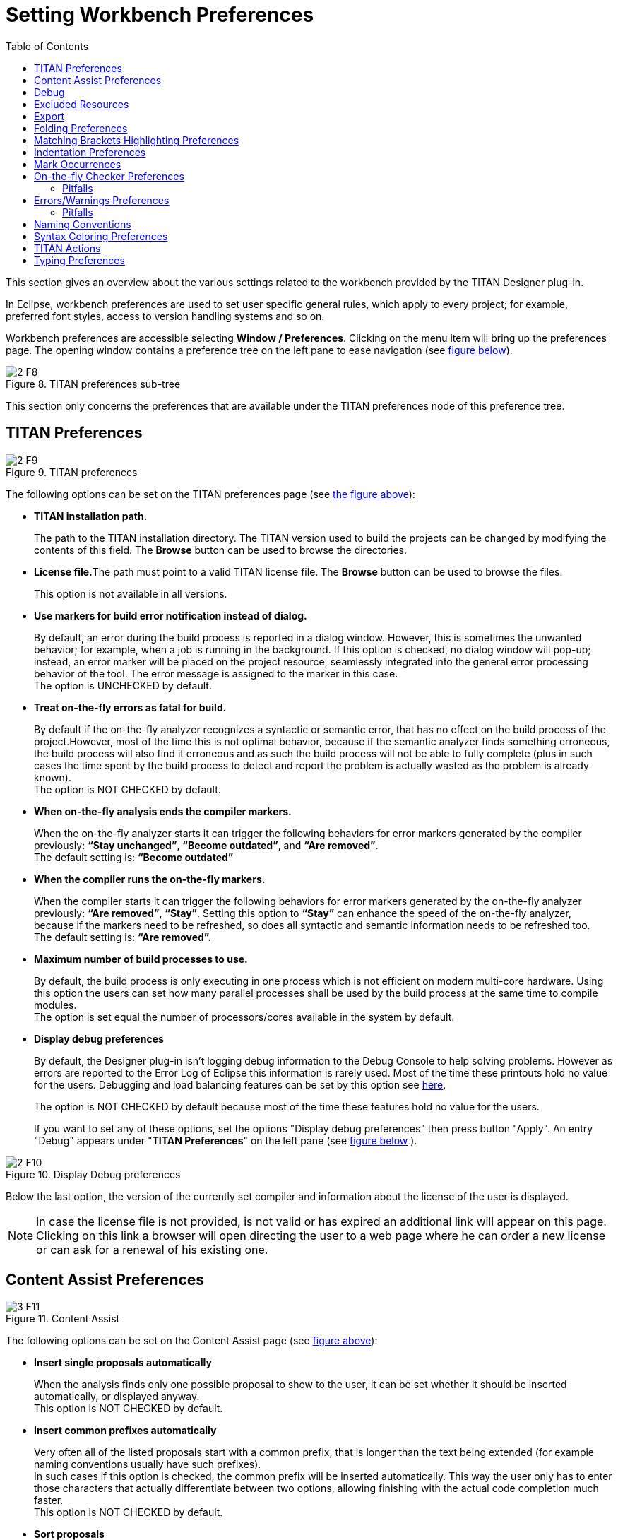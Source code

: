 = Setting Workbench Preferences
:toc:
:figure-number: 7

This section gives an overview about the various settings related to the workbench provided by the TITAN Designer plug-in.

In Eclipse, workbench preferences are used to set user specific general rules, which apply to every project; for example, preferred font styles, access to version handling systems and so on.

Workbench preferences are accessible selecting *Window / Preferences*. Clicking on the menu item will bring up the preferences page. The opening window contains a preference tree on the left pane to ease navigation (see <<titan-preferences-sub-tree,figure below>>).
[[titan-preferences-sub-tree]]
image::images/2_F8.png[title="TITAN preferences sub-tree"]

This section only concerns the preferences that are available under the TITAN preferences node of this preference tree.

== TITAN Preferences
[[titan-preferences]]
image::images/2_F9.png[title="TITAN preferences"]

The following options can be set on the TITAN preferences page (see <<titan-preferences,the figure above>>):

* **TITAN installation path.**
+
The path to the TITAN installation directory. The TITAN version used to build the projects can be changed by modifying the contents of this field. The *Browse* button can be used to browse the directories.

* **License file.**The path must point to a valid TITAN license file. The *Browse* button can be used to browse the files.
+
This option is not available in all versions.

* **Use markers for build error notification instead of dialog.**
+
By default, an error during the build process is reported in a dialog window. However, this is sometimes the unwanted behavior; for example, when a job is running in the background. If this option is checked, no dialog window will pop-up; instead, an error marker will be placed on the project resource, seamlessly integrated into the general error processing behavior of the tool. The error message is assigned to the marker in this case. +
The option is UNCHECKED by default.

* **Treat on-the-fly errors as fatal for build.**
+
By default if the on-the-fly analyzer recognizes a syntactic or semantic error, that has no effect on the build process of the project.However, most of the time this is not optimal behavior, because if the semantic analyzer finds something erroneous, the build process will also find it erroneous and as such the build process will not be able to fully complete (plus in such cases the time spent by the build process to detect and report the problem is actually wasted as the problem is already known). +
The option is NOT CHECKED by default.

* **When on-the-fly analysis ends the compiler markers.**
+
When the on-the-fly analyzer starts it can trigger the following behaviors for error markers generated by the compiler previously: *“Stay unchanged”*, *“Become outdated”*, and *“Are removed”*. +
The default setting is: *“Become outdated”*

* **When the compiler runs the on-the-fly markers.**
+
When the compiler starts it can trigger the following behaviors for error markers generated by the on-the-fly analyzer previously: *“Are removed”*, *“Stay”*. Setting this option to *“Stay”* can enhance the speed of the on-the-fly analyzer, because if the markers need to be refreshed, so does all syntactic and semantic information needs to be refreshed too. +
The default setting is: *“Are removed”.*

* **Maximum number of build processes to use.**
+
By default, the build process is only executing in one process which is not efficient on modern multi-core hardware. Using this option the users can set how many parallel processes shall be used by the build process at the same time to compile modules. +
The option is set equal the number of processors/cores available in the system by default.

* **Display debug preferences**
+
By default, the Designer plug-in isn’t logging debug information to the Debug Console to help solving problems. However as errors are reported to the Error Log of Eclipse this information is rarely used. Most of the time these printouts hold no value for the users. Debugging and load balancing features can be set by this option see <<debug, here>>.
+
The option is NOT CHECKED by default because most of the time these features hold no value for the users.
+
If you want to set any of these options, set the options "Display debug preferences" [.underline]#then press button "Apply".# An entry "Debug" appears under "**TITAN Preferences**" on the left pane (see <<display-debug-preferences,figure below>> ).

[[display-debug-preferences]]

image::images/2_F10.png[title="Display Debug preferences"]

Below the last option, the version of the currently set compiler and information about the license of the user is displayed.

NOTE: In case the license file is not provided, is not valid or has expired an additional link will appear on this page. Clicking on this link a browser will open directing the user to a web page where he can order a new license or can ask for a renewal of his existing one.

== Content Assist Preferences
[[content-assist]]
image::images/3_F11.png[title="Content Assist"]

The following options can be set on the Content Assist page (see <<content-assist,figure above>>):

* **Insert single proposals automatically**
+
When the analysis finds only one possible proposal to show to the user, it can be set whether it should be inserted automatically, or displayed anyway. +
This option is NOT CHECKED by default.

* **Insert common prefixes automatically**
+
Very often all of the listed proposals start with a common prefix, that is longer than the text being extended (for example naming conventions usually have such prefixes). +
In such cases if this option is checked, the common prefix will be inserted automatically. This way the user only has to enter those characters that actually differentiate between two options, allowing finishing with the actual code completion much faster. +
This option is NOT CHECKED by default.

* **Sort proposals**
+
The sorting of the proposals can set to be done either "**by relevance**", or "**alphabetically**". +
If ordered by relevance definitions that were declared closer in the scope hierarchy will be closer to the top of the proposal list. When the aim of the code compilation is usually a local variable, using this sorting method it can be found much faster. +
If ordered alphabetically all of the items will be in alphabetical order, although not as fast in completing local definitions, it might be easier to search for most people. +
The default setting is: "**by relevance**".

* **Enable auto activation**
+
The code completion cannot only be activated by the user by pressing CTRL + SPACE, but it can also be set to be automatically activated every time the `.' character is entered. +
This option is CHECKED by default.

* **Auto activation delay**
+
The delay between the auto activation of the content assistant, and its actual starting can be set here in milliseconds. +
The default setting is: 500 milliseconds

[[debug]]
== Debug
[[debug-options]]
image::images/3_F12.png[title="Debug options and Load Balancing"]

The following option groups can be set on the Debug page (see <<debug-options,figure above>>):

* **Debug options for the Titan plugins**
+
The elements of this group are rarely used but they are very useful in error reporting to the Eclipse Titan plugin developers. These settings affect the output on the *Debug Console* view.

* **Load balancing**
+
These options can be useful for advanced users to speed up the semantic analyzer in case of huge projects.

The Debug options are as follows:

* *Enable debug console*
+
Enables the output on debug console

* **Console timestamp**
+
Timestamps are inserted before each debug line

* **Print AST element for the cursor position**
+
This debug information can be sent to the Eclipse Titan plugin developer as useful information to localize a bug.
+
Example: The following figure shows a Debug console log with timestamp and AST element info in the first three lines.
+
image::images/3_F13.png[title="Debug Console log example"]
+
The Load balancing options are as follows:

* **Tokens to process between thread switches**
+
Sets how many tokens shall process between switching threads. It can modify the speed of the analysis. Higher values are equivalent to faster file processing, lower values to lesser system load.
+
Its default value is 100.

* **Thread priority**
+
Sets the Java priority of the lexical analyzer related to other applications, leftmost being lowest, rightmost highest priority.
+
Its default value is lowest.

* *Sleep the syntax analyzer text after processing a single file (-1 to do not sleep at all)*
+
Sets the length of sleep call after the lexical analysis of each file; Longer value means longer analysis but other activities are more possible.
+
Its default value is 10 ms.

* **Switch thread after semantically checking modules or definitions**
+
Gives the chance to other threads (activities) to work.

[[excluded-resources]]
== Excluded Resources

image::images/3_FM1.png[title="Excluded resources"]

On the excluded resources page, it is possible to provide a list of regular expressions, which should be used to exclude resources from build in the workspace. If even just one of the regular expressions matches on a name of a resource it will be excluded from build.

NOTE: The regular expressions are to be provided in the Java regular expression format.

[[export]]
== Export

image::images/3_F14.png[title="Export options"]

The export options contain 2 groups of settings.

The first group contains the export fine tuning options on workspace level. Their values are used in manual project export as default values and in automatic export as values. (Their names are the same as the option names of manual export dialog (see <<4-managing_projects.adoc#exporting-project-manually-into-the-titan-project-descriptor-tpd-format, here>>).

The options in the first group are as follows:

* *Do not generate information on the contents of the working directory:*
+
If the working directory is visible inside Eclipse, inside the project, its contents are by default also mentioned in the project description. As the working directory usually contains only generated files, that can be reproduced later, this behavior is not always desired. Its default value is on.

* **Do not generate information about resources whose name starts with a ".":**
+
In Eclipse this naming convention is used to signal that a resource stores some tool specific options about the project. As such, from the point of view of TITAN, they are not needed. Its default value is on.

* **Do not generate information on resources contained within linked resources:**
+
In many cases such links are intentionally used to connect to an existing folder whose content might change externally. For example, version handling of files can also be done like that.
+
NOTE: It is recommended to use this feature with care: as there is not much connection between the Eclipse internal resource system, and the file system, the activation of this option can cause unexpected side effects. Its default value is on.

* **Save default values:**
+
By default we do not include any information on any option/setting in the descriptor file, which has its default value as the actual one. This makes for a very compact description, but in cases where all information needs to be saved, this might not be ideal. Its default value is off. **** If it is switched on, the size of the tpd file is unnecessarily big. This is not a problem but perhaps it is not so easy to analyze by the user.

* **Pack all data of related projects:**
+
Project references in Eclipse are a great way to structure one’s work into manageable pieces. However, if one of those projects is not available, building the whole set is not possible. For this reason, it is possible to save all information from all required projects into one project descriptor. Its default value is off.

The second group contains the settings for automatic export.

The options are as follows:

* **Refresh tpd file automatically on adding/deleting/renaming file/folder and on modifying project properties**
+
Choose this option if you want to have up-to-date tpd files in your workspace. This is useful if you want to store information of your project in tpd files and the content of your projects changes frequently.

* **Request new location for the tpds at the first automatic save**
+
This option works if the previous option is set. Choose this option if you want to change the location of the tpd file while it is being imported or if you want to specify the location of new tpd files at the first automatic save. The automatic save shall not work if it is not set and the project does not have a tpd file yet. This way the automatic save can work only on a subset of the projects.

== Folding Preferences

image::images/3_F15.png[title="Folding preferences"]

The following options can be set on the Folding page (see the figure above):

* **Enable folding**
+
Line folding can generally be enabled or disabled with this option.
+
NOTE: folding is called upon when parsing a modified file; thus, disabling this feature may somewhat speed up file processing.

* **Comments**
+
Comments, that is, text between /* and +*/ will be folded if both this option and+ *Enable folding* are checked.

* **Statement blocks**
+
Statements blocks, that is, {text between curly brackets} will be folded if both this option and *Enable folding* are checked.

* **Between parentheses**
+
Parameters, that is, (text between parentheses) will be folded if both this option and *Enable folding* are checked.

* **When distance is at least**
+
This option disables the folding of a region unless there are at least that many lines between the ending and starting lines of the region.

[[matching-brackets-highlighting-preferences]]
== Matching Brackets Highlighting Preferences

image::images/3_F16.png[title="Matching brackets preferences"]

The following options can be set on the Highlight matching brackets page (see the figure above):

* **Highlight matching brackets**
+
Checking this option enables highlighting of matching round, square and curly bracket pairs.

* **Color**
+
The highlighting color is selected with this option.

== Indentation Preferences

image::images/3_F17.png[title="Indentation preferences"]

Indentation rules (valid for each editor provided by the TITAN Designer plug-in) are set on the Indentation page (see the figure above):

* **Indentation policy**
+
the drop-down list contains two options: *Spaces* and *Tab*. When *Spaces* is selected, indentation is done by inserting a number of spaces before the text; the number of space characters is determined in the field *Indentation size*. When *Tab* is selected, indentation is performed by inserting a single tabulator character before the text.

* **Indentation size**
+
this field determines the number of spaces used for indentation. It is only enabled when the indentation policy is set to *Spaces*.

In the default indentation policy, a single indentation level corresponds to inserting two spaces.

[[mark-occurrences-0]]
== Mark Occurrences

image::images/3_F18.png[title="Indentation preferences"]

* **Mark occurrences of the selected element**
+
the mark occurrences feature can be turned on/off by checking this checkbox. If this box is not checked, the other options are not available.

* **Keep the marks after changing the selection**
+
if the selection or the position of the cursor changes and the occurrences of the newly selected element cannot be marked, the marks of the previous selection will stay visible.

* **Mark occurrences of the following elements**
+
the occurrences of the selected elements will be displayed.

== On-the-fly Checker Preferences

image::images/3_F19.png[title="On-the-fly checker preferences"]

The following options can be set on the TITAN preferences page (see the figure above):

* **Enable parsing of TTCN-3, ASN.1 and Runtime Configuration files**
+
Right now the on-the-fly parser might take a long time to run depending on the size or the amount of source files. For this reason, the parsing process can be disabled with this option, but disabling it will also disable most of the advanced features. This option is CHECKED by default.

* **Enable the incremental parsing of TTCN-3 files (EXPERIMENTAL)**
+
By default when source code is modified the whole file needs to be syntactically re-analyzed, which can take up to a few seconds for large files. Incremental parsing tries to utilize the already existing syntactic and semantic information to speed up this process, by only re-analyzing a minimal part of the code whose semantic value might have changed because of the modification. When used correctly the length of the syntactic re-analyzing can be reduced to the latexmath:[10^(-2)] second range, even for file of ten thousands of lines. It is still in experimental phase. This option is UNCHECKED by default.
+
NOTE: `ttcnpp` files are not analyzed incrementally even if incremental analysis is switched on.

* **Timeout in seconds before on-the-fly check starts**
+
If the tool would start an on-the-fly check every time a character is entered or deleted, it would overload the machine, not letting the user to enter text. For this reason, the on-the-fly analyzer only starts up a few seconds after the last continuous editing has ended (the user stopped typing for a few seconds). In this option the length of this waiting period can be set. This option is set to 1 second by default.

* **Delay on-the-fly semantic checking till the file is saved**
+
when this feature is enabled, the on-the-fly analysis done when the user edits something in a file will only involve syntactic checking, the semantic checking of the project is delayed until the file is saved. Usually there would be no need for this feature, however in huge projects the semantic checking can take a few seconds. In those cases, now the programmers will be able to edit their code with less overhead. There is however a bad side to this feature too: If there is no semantic checking the on-the-fly database is also not updated. This means that for example newly created local variables will only appear in code completion offerings after the file is saved. This option is CHECKED by default.
+
The parsing process is detailed <<7-editing_with_titan_designer_plugin.adoc#on-the-fly-parsing, here>>.
+
NOTE: The delayed semantic checking separates the syntactic analysis from the semantic analysis, while the timeout before on-the-fly check starts feature shifts them together. As such these two features are orthogonal to each other.

=== Pitfalls

* In the worst case incremental parsing can actually take somewhat longer than a full parsing of the file. As it is using among others the opening and closing brackets to localize the semantic effect of a change, if these are not used in a consistent way, which reduce the performance drastically. For example, if only the '\{' sign is entered, but the pairing '}' is not, that might structurally damage the whole file, as all statement blocks might become syntactically invalid.
+
NOTE: Using the automatic typing features provided, and programming in a consistent way, can practically eliminate the chances of such performance degradations.

* It is very important to have the timeout before the on-the-fly check as low as possible. It can lead to strange phenomenon, if the text is modified too much between two checks. For example, code completion might believe that according to its outdated data the cursor has left a statement block, while in reality new statements were added to it, extending its size.

* If the minimize memory usage option is turned on most of the semantic information that is not currently needed to re-analyze a project is removed from memory. In case of advanced functions this can cause problems if they would build on that data, or modify that data.
+
For example in the case of rename refactoring a global constant this might mean, that occurrences inside functions will not be renamed, since the data required to identify those locations is not present in memory. Yet for renaming local variables the functionality will operate correctly even with this option turn on.

[[errors-warnings-preferences]]
== Errors/Warnings Preferences

image::images/3_F20.png[title="Errors / Warnings preferences"]

There are some situations which are not semantically erroneous in general, but in most of the cases they indicate bad coding practices or inefficient code. These checks in several cases are above the level of semantic checks. On-the-fly checker options determine TITAN behavior in such circumstances. These options are categorized in 3 groups based on the kind of problem they detect: code style problems, unnecessary code and potential programming problems.

NOTE: By default only the first group is in opened state.

These options are set on the On-the-fly checker page (see the figure above):

Code style problems:

* **Language constructs not supported yet**
+
The on-the-fly checker, suspecting unsupported language constructs, triggers one of the following behaviors: *Ignore*, *Warning*, *Error*. The default setting is: *Warning*.

* **DEFAULT elements of ASN.1 sequence and set types as OPTIONAL.**
+
If this option is set the on-the-fly checker will handle elements of sequence and set types in ASN.1 modules with default values as if they were optional. The option is UNCHECKED by default.

* **Report uses of structured-type compatibility.**
+
The on-the-fly checker, when a type compatibility check is detected, triggers one of the following behaviors: *Ignore*, *Warning*, *Error*. The default setting is: *Warning*.

* **Use stricter checks for constants.**
+
Since version 4.2.1 of the TTCN-3 standard it is not required to completely initialize constant values, to allow more general operations. However, this also might introduce some hard to trace bugs. The option is UNCHECKED by default.

* **Report the usage of label and goto statement**
+
The on-the-fly checker, when usage of label and goto is detected, triggers one of the following behaviors: *Ignore*, *Warning*, **Error.** The default setting is *Ignore*

Unnecessary code:

* **Report unused module importation**
+
Unused imports can increase the time of analysis, re-analysis and compilation.The on-the-fly checker, when unused import is detected, triggers one of the following behaviors: *Ignore*, *Warning*, **Error.** The default setting is: *Warning*.

* **Report unused module level definition**
+
The on-the-fly checker, when unused module level definition is detected, triggers one of the following behaviors: *Ignore*, *Warning*, **Error.** The default setting is: *Ignore*.

* **Report unused local definition**
+
The on-the-fly checker, when unused local definition is detected, triggers one of the following behaviors: *Ignore*, *Warning*, **Error.** The default setting is: *Warning*.

* **Report unnecessary controls**
+
The on-the-fly checker, when usage of unnecessary control is detected, triggers one of the following behaviors: *Ignore*, *Warning*, **Error.** The default setting is: *Warning*.

* **Report ignored preprocessor directives.**
+
The on-the-fly checker, suspecting that preprocessor directive is ignored, triggers one of the following behaviors: *Ignore*, *Warning*, *Error*. The default setting is: *Warning*.

Potential programming problems:

* **Report missing imported modules**
+
The on-the-fly checker, when missing imported module is detected, triggers one of the following behaviors: *Ignore*, *Warning*, *Error*. The default setting is: *Error*.

* **Report friend declaration with missing modules**
+
The on-the-fly checker, when friend declaration with missing module is detected, triggers one of the following behaviors: *Ignore*, *Warning*, *Error*. The default setting is: *Ignore*.

* **Report unused function return values**
+
The on-the-fly checker, when a function returns a value or a template, but it is not used, triggers one of the following behaviors: *Ignore*, *Warning*, *Error*. The default setting is: *Warning*.

* **Report infinite loops**
+
The on-the-fly checker, when infinite loop is detected, triggers one of the following behaviors: *Ignore*, *Warning*, *Error*. The default setting is: *Ignore*.

* **Report read only variables**
+
The on-the-fly checker, when a definition was declared to be changeable, but is never modified, triggers one of the following behaviors: *Ignore*, *Warning*, *Error*. The default setting is: *Ignore*.

* **Report TTCN-3 definitions that could be private, but are not set so**
+
By default all definitions are public, but by declaring some private one can make them invisible to importing modules. This might be useful in case of internal functions, types, and constants. The on-the-fly checker, when it detects TTCN-3 definitions that could be private, but are not set so, triggers one of the following behaviors: *Ignore, Warning, Error*. The default setting is: *Ignore*.

* **Report TTCN-3 definitions that have too many parameters**
+
The more parameters some entity has, the harder it becomes to fill them out correctly without introducing faults. The on-the-fly checker, when more parameters are detected than the limit specified in the next field ``The size the amount of parameters should not exceed'' then triggers one of the following behaviors: *Ignore*, *Warning*, *Error*. The default setting is: *Ignore*.

* **Report empty statement blocks**
+
Empty statement blocks in the source code usually means, that the developer planned to write some code there to handle some use cases, but forgot to finish it or is right now in the process of finishing it. The on-the-fly checker, when an empty statement block is detected, triggers one of the following behaviors: *Ignore*, *Warning*, *Error*. The default setting is: *Ignore*.

* **Report statement blocks that have too many statements**
+
If a statement block becomes very long it becomes hard to understand. Therefore, long statement blocks should usually be refactored into several individual ones or into individual functions that focus on a specific task. The on-the-fly checker, when more lines are detected in a block than the limit specified in the next field ``The size the amount of statements should not exceed'' then triggers one of the following behaviors: *Ignore*, *Warning*, *Error*. The default setting is: *Ignore*.

* **Report too big or too small shift and rotation sizes**
+
If the on-the-fly checker detects too big (bigger than the string itself) or negative rotation size then triggers one of the following behaviors: *Ignore*, *Warning*, *Error*. The default setting is: *Warning*

* **Report conditional statements without else block**
+
The on-the-fly checker, when it detects that a conditional statement does not contain an else block, triggers one of the following behaviors: *Ignore, Warning, Error*. The default setting is: *Ignore*.

* **Report setverdict without reason**
+
The on-the-fly checker, when it detects that a setverdict does not contain a reason, triggers one of the following behaviors: *Ignore, Warning, Error*. The default setting is: *Ignore*.

* **Report incorrect syntax in extension attributes.**
+
According to the standard syntax errors in the extension attribute should not be reported, but should be assumed as correct for some other tool. The on-the-fly checker, when a syntax error is detected in an extension attribute, triggers one of the following behaviors: *Ignore*, *Warning*, *Error*. The default setting is: *Error*.

The on-the-fly checker is described in detail <<7-editing_with_titan_designer_plugin.adoc#on-the-fly-semantic-checking, here>>.

NOTE: Changing these preferences will trigger a full re-checking of the projects already checked (when the changes are applied).

[[pitfalls-0]]
=== Pitfalls

The detection of unused module importations and definitions is based on the semantic analyzes done on-the-fly. As that is not yet a full semantic analyzes, these feature can also produce only heuristic behavior.

For example, every importation / definition will be reported unused, if it is not used by the semantic analyzer. This sadly does not mean that they are actually not used, but on the contrary it means that every importation / definition not marked is sure to be used. However this also means that if there are any unused importations / definitions in the project they will be contained in this list, thus considerably reducing every effort needed to find them.

== Naming Conventions

image::images/3_F21.png[title="Workspace level naming convention settings"]

Usually it is preferred to follow a given naming convention in a project/environment as it decreases the maintenance cost of source code, by making it easier to understand for every developer working on it. These naming conventions can be configured on this page for the on-the-fly checker to use.

NOTE: These options can be overridden on project and folder level.

NOTE: It is suggested to switch off checking the naming convention because it significantly decreases the speed of the analysis. It should be switched on only at code cleaning.

The naming conventions are grouped into sections.

The last section, the "other naming rules", is not self-explanatory therefore it is explained below.

Section "Other naming rules":

* **Report if the name of the module is mentioned in the name of the definition**
+
Definitions can be referenced in the `modulename.identifier` format, in order to avoid a name collision. Adding the module name to the definition is unnecessary, this only makes it longer. The on-the-fly checker, when it detects that a definition contains its module name, triggers one of the following behaviors: *Ignore, Warning, Error*. The default setting is: *Ignore*.

* **Report visibility settings mentioned in the name of definitions**
+
Visibility attributes should not be mentioned in the names of the definitions. They should be explicitly set as visibility attributes of the definition. The on-the-fly checker, when it detects that a definition contains a visibility attribute (private, public, friend), triggers one of the following behaviors: *Ignore, Warning, Error*. The default setting is: *Ignore*.

[[syntax-coloring-preferences]]
== Syntax Coloring Preferences

image::images/3_F22.png[title="Syntax coloring preferences 1"]

On the Syntax coloring page, the syntax coloring preferences of the editors can be set. To change the color scheme of an element, the element must be selected in the middle pane. To find the right element, click the *+* sign next to the appropriate group. The following groups have been defined:

* **General**
+
the settings of these elements are applied in every editor. The coloring of text, comments and strings can be set here.

* **ASN.1 specific**
+
the settings of these elements are applied in the ASN.1 editor. Colors of ASN.1 specific elements are determined here.

* **Configuration specific**
+
the settings applied to these elements are valid for the Configuration editor. Colors of configuration specific elements are set here.

* **TTCN-3 specific**
+
the settings of these elements are applied in the TTCN-3, TTCNPP and TTCNIN editors. Colors of TTCN-3 specific elements and preprocessor tokens are chosen here.

The elements are only enabled if there is a node selected in the tree displayed on the middle pane. The elements are disabled if a branch is selected.

The actual attributes assigned to the selected elements are always shown (and can be modified) on the upper half of the right pane as follows:

* **foreground color**
+
This option sets the color used for displaying characters.

* **background color**
+
This option sets the character background color.

* **use background color**
+
This option enables background color. If this is disabled, the background color of the general text editor will be used instead of the selected one.

* **bold**
+
This option sets the style of the text to be bold. If this is disabled, the normal text will be used.

The lower half of the right pane, if a node is selected, shows either the words that are affected by the color scheme or an example text.

image::images/3_F23.png[title="Syntax coloring preferences 2"]

To apply the new syntax color scheme, press the *Apply* or the *OK* button. Active editors are instantly adapting the changes in the color scheme.

The *Restore Defaults* button restores every setting to its default value.

== TITAN Actions

image::images/3_F24.png[title="TITAN Actions preferences"]

On the TITAN Actions page the preferences of the external actions can be set. These options are available on this page (see the figure above):

* **Process build excluded resources too**
+
if this option is set the external actions will also operate in resources that were excluded from the build process. The option is CHECKED by default.

* **Default as omit**
+
if this options is set default values in ASN.1 structures will be handled as omitted ones.
+
NOTE: This is only useful in a few protocols. The option is UNCHECKED by default.

== Typing Preferences
[[typing-preferences]]
image::images/3_F25.png[title="Typing preferences"]

The Typing page (above) is used to configure the automatic behavior during typing in supported editors. The variable parameters are divided into two groups.

The first group deals with automatic bracket insertion. For the last three items a checked box means that, as soon as the user types the opening bracket, the corresponding closing bracket will be automatically inserted. The cursor will be placed between the two brackets. This automatism can be invoked for three types of brackets: (parentheses), [square brackets] and {curly brackets}. For apostrophe it is somewhat different. In this case if there is some text selected when the user types an apostrophe, its pair will not be inserted right after, but rather on the other side of the selection, effectively enclosing the selected region. If there is an alphabetical character right before or after the cursor only one apostrophe is inserted. In other cases, the closing apostrophe is inserted automatically after the one typed.

The second group contains only one box for controlling new line insertion. A checked box has the following effect: if the user hits *Enter* between two curly brackets, the cursor will be moved to the next line and the closing bracket even further, to the second line. This way an empty line is formed with an opening bracket above and a closing bracket below it. The cursor will be placed on the empty line.

By default, all boxes are checked.
